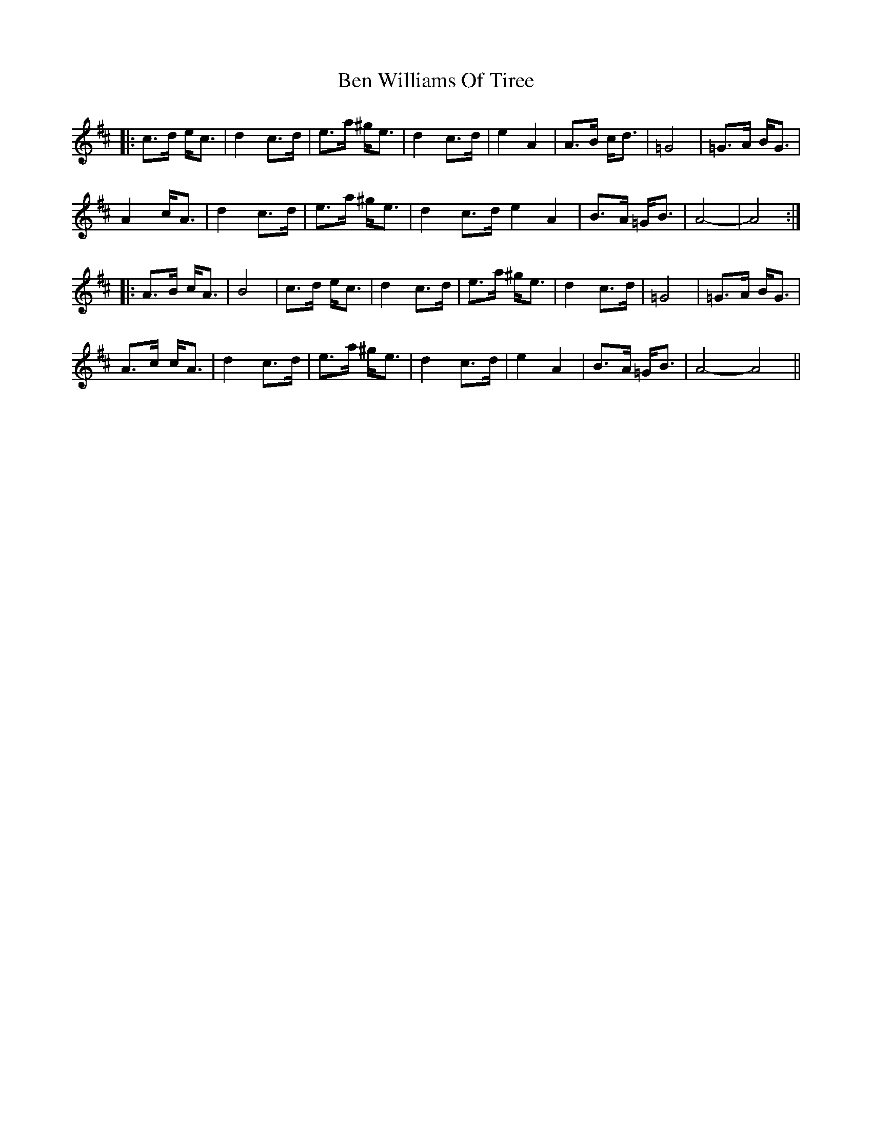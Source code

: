 X: 3366
T: Ben Williams Of Tiree
R: march
M: 
K: Amixolydian
|:c>d e<c|d2 c>d|e>a ^g<e|d2 c>d|e2 A2|A>B c<d|=G4|=G>A B<G|
A2 c<A|d2 c>d|e>a ^g<e|d2 c>d e2 A2|B>A =G<B|A4-|A4:|
|:A>B c<A|B4|c>d e<c|d2 c>d|e>a ^g<e|d2 c>d|=G4|=G>A B<G|
A>c c<A|d2 c>d|e>a ^g<e|d2 c>d|e2 A2|B>A =G<B|A4- A4||

